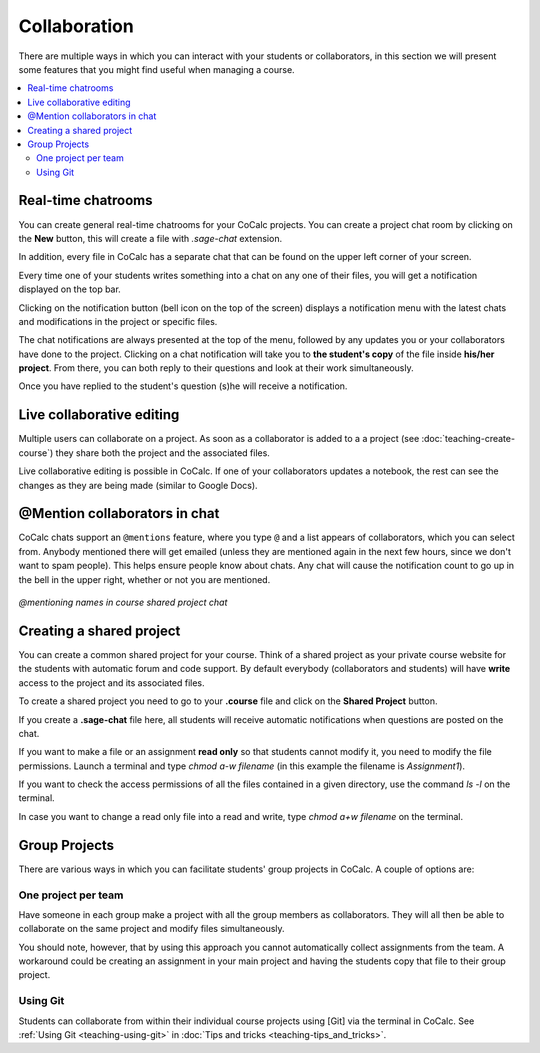 =========================================================
Collaboration
=========================================================

There are multiple ways in which you can interact with your students or collaborators, in this section we will present some features that you might find useful when managing a course.


.. contents::
   :local:
   :depth: 2

Real-time chatrooms
=========================================================

You can create general real-time chatrooms for your CoCalc projects.
You can create a project chat room by clicking on the **New** button, this will create a file with `.sage-chat` extension.

In addition, every file in CoCalc has a separate chat that can be found on the upper left corner of your screen.

.. image:: img/teaching/chat_button.png
     :width: 30%

Every time one of your students writes something into a chat on any one of their files,
you will get a notification displayed on the top bar.

.. image:: img/teaching/instructor_notification.png
     :width: 66%

Clicking on the notification button (bell icon on the top of the screen) displays a notification menu with the latest chats and modifications in the project or specific files.

.. image:: img/teaching/notification_highlighted.png
     :width: 100%

The chat notifications are always presented at the top of the menu, followed by any updates you or your collaborators have done to the project. Clicking on a chat notification will take you to **the student's copy** of the file inside **his/her project**.
From there, you can both reply to their questions and look at their work simultaneously.

.. image:: img/teaching/student_question.png
     :width: 66%

Once you have replied to the student's question (s)he will receive a notification.

Live collaborative editing
===================================

Multiple users can collaborate on a project.
As soon as a collaborator is added to a a project (see :doc:`teaching-create-course`) they share both the project and the associated files.

Live collaborative editing is possible in CoCalc.
If one of your collaborators updates a notebook, the rest can see the changes as they are being made (similar to Google Docs).

.. index:: @Mentions in chat
.. index:: Mentions in chat

@Mention collaborators in chat
=================================

CoCalc chats support an ``@mentions`` feature, where you type ``@`` and a list appears of collaborators, which you can select from. Anybody mentioned there will get emailed (unless they are mentioned again in the next few hours, since we don't want to spam people). This helps ensure people know about chats. Any chat will cause the notification count to go up in the bell in the upper right, whether or not you are mentioned.

.. figure:: img/teaching/tex-mentions.png
     :width: 90%
     :align: center

     *@mentioning names in course shared project chat*


.. index:: Shared project; in course


Creating a shared project
===============================

You can create a common shared project for your course. Think of a shared project as your private course website for the students with automatic forum and code support. By default everybody (collaborators and students) will have **write** access to the project and its associated files.

To create a shared project you need to go to your **.course** file and click on the **Shared Project** button.

.. image:: img/teaching/shared1.png
     :width: 100%

If you create a **.sage-chat** file here, all students will receive automatic notifications when questions are posted on the chat.

If you want to make a file or an assignment **read only** so that students cannot modify it, you need to modify the file permissions. Launch a terminal and type `chmod a-w filename` (in this example the filename is `Assignment1`).

.. image:: img/teaching/read_only.png
     :width: 100%

If you want to check the access permissions of all the files contained in a given directory, use the command `ls -l` on the terminal.

.. image:: img/teaching/ls_assignment.png
     :width: 100%

In case you want to change a read only file into a read and write, type `chmod a+w filename` on the terminal.

Group Projects
========================

There are various ways in which you can facilitate students' group projects in CoCalc.
A couple of options are:

One project per team
-------------------------------

Have someone in each group make a project with all the group members as collaborators.
They will all then be able to collaborate on the same project and modify files simultaneously.

You should note, however, that by using this approach you cannot automatically collect assignments from the team. A workaround could be creating an assignment in your main project and having the students copy that file to their group project.

Using Git
-----------------------------

Students can collaborate from within their individual course projects using [Git] via the terminal in CoCalc.
See :ref:`Using Git <teaching-using-git>` in
:doc:`Tips and tricks <teaching-tips_and_tricks>`.



